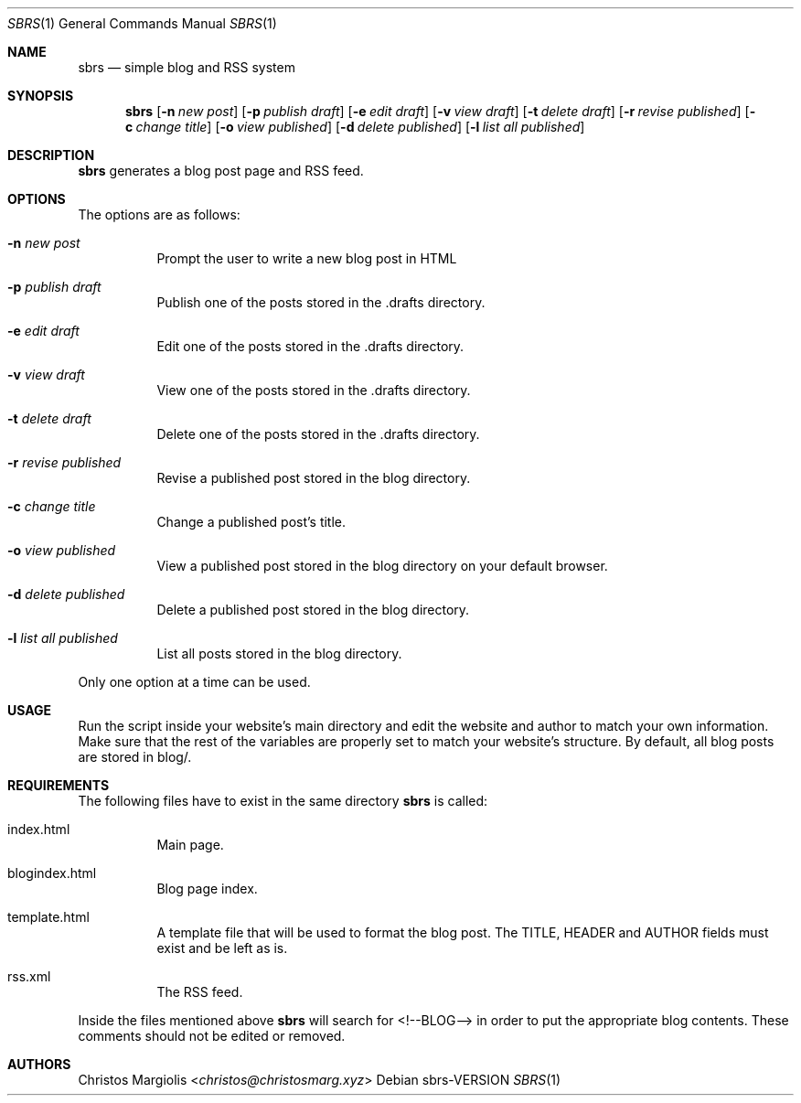 .Dd sbrs\-VERSION
.Dt SBRS 1
.Os
.Sh NAME
.Nm sbrs
.Nd simple blog and RSS system
.Sh SYNOPSIS
.Nm
.Op Fl n Ar new post
.Op Fl p Ar publish draft
.Op Fl e Ar edit draft
.Op Fl v Ar view draft
.Op Fl t Ar delete draft
.Op Fl r Ar revise published
.Op Fl c Ar change title
.Op Fl o Ar view published
.Op Fl d Ar delete published
.Op Fl l Ar list all published
.Sh DESCRIPTION
.Nm
generates a blog post page and RSS feed.
.Sh OPTIONS
The options are as follows:
.Bl -tag -width Ds
.It Fl n Ar new post
Prompt the user to write a new blog post in HTML
.It Fl p Ar publish draft
Publish one of the posts stored in the .drafts directory. 
.It Fl e Ar edit draft
Edit one of the posts stored in the .drafts directory.
.It Fl v Ar view draft
View one of the posts stored in the .drafts directory.
.It Fl t Ar delete draft
Delete one of the posts stored in the .drafts directory.
.It Fl r Ar revise published
Revise a published post stored in the blog directory.
.It Fl c Ar change title
Change a published post's title.
.It Fl o Ar view published
View a published post stored in the blog directory on your default browser.
.It Fl d Ar delete published
Delete a published post stored in the blog directory.
.It Fl l Ar list all published
List all posts stored in the blog directory.
.El
.Pp
Only one option at a time can be used.
.Sh USAGE
.Pp
Run the script inside your website's main directory and edit the website and author
to match your own information. Make sure that the rest of the variables are properly
set to match your website's structure. By default, all blog posts are stored in blog/.
.Sh REQUIREMENTS
.Pp
The following files have to exist in the same directory
.Nm
is called:
.Bl -tag -width Ds
.It index.html
Main page.
.It blogindex.html
Blog page index.
.It template.html
A template file that will be used to format the blog post.
The TITLE, HEADER and AUTHOR fields must exist and be left as is.
.It rss.xml
The RSS feed.
.El
.Pp
Inside the files mentioned above
.Nm
will search for <!--BLOG--> in order to put the appropriate blog contents.
These comments should not be edited or removed.
.Sh AUTHORS
.An Christos Margiolis Aq Mt christos@christosmarg.xyz
